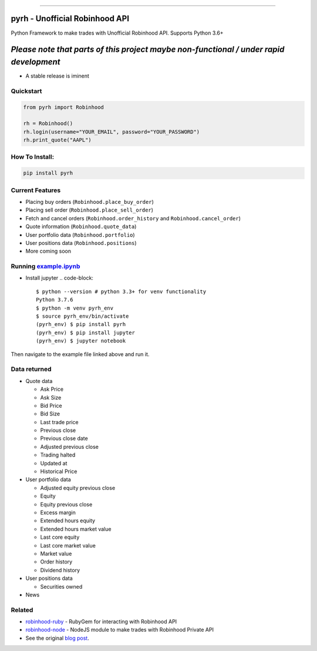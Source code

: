.. image:: https://i.imgur.com/74CYw5g.png
   :target: https://github.com/robinhood-unofficial/pyrh
   :alt: robinhood-logo

-------------------------------------------------------------

pyrh - Unofficial Robinhood API
###############################

.. image:: https://github.com/robinhood-unofficial/pyrh/workflows/build/badge.svg?branch=master&event=push
   :target: https://github.com/robinhood-unofficial/pyrh/actions?query=workflow%3Abuild+branch%3Amaster
   :alt: build

.. image:: https://img.shields.io/pypi/dm/pyrh?color=blue&style=plastic
   :target: https://pypi.org/project/pyrh/
   :alt: PyPI - Downloads

.. image:: https://img.shields.io/github/license/robinhood-unofficial/Robinhood
   :target: https://github.com/robinhood-unofficial/pyrh/blob/master/LICENSE
   :alt: GitHub

.. image:: https://img.shields.io/badge/code%20style-black-000000.svg
   :target: https://github.com/psf/black
   :alt: Code style: black

.. image:: https://img.shields.io/gitter/room/J-Robinhood/Lobby
   :target: https://gitter.im/J-Robinhood/Lobby?utm_source=badge&utm_medium=badge&utm_campaign=pr-badge&utm_content=badge
   :alt: Gitter

Python Framework to make trades with Unofficial Robinhood API. Supports Python 3.6+

*Please note that parts of this project maybe non-functional / under rapid development*
#######################################################################################

* A stable release is iminent

Quickstart
**********

.. code-block:: python

   from pyrh import Robinhood

   rh = Robinhood()
   rh.login(username="YOUR_EMAIL", password="YOUR_PASSWORD")
   rh.print_quote("AAPL")

How To Install:
***************

.. code-block::

   pip install pyrh

Current Features
****************

* Placing buy orders (\ ``Robinhood.place_buy_order``\ )
* Placing sell order (\ ``Robinhood.place_sell_order``\ )
* Fetch and cancel orders (\ ``Robinhood.order_history`` and ``Robinhood.cancel_order``\ )
* Quote information (\ ``Robinhood.quote_data``\ )
* User portfolio data (\ ``Robinhood.portfolio``\ )
* User positions data (\ ``Robinhood.positions``\ )
* More coming soon

Running example.ipynb_
**********************

.. _example.ipynb: https://github.com/robinhood-unofficial/pyrh/blob/master/notebooks/example.ipynb

* Install jupyter
  .. code-block::

     $ python --version # python 3.3+ for venv functionality
     Python 3.7.6
     $ python -m venv pyrh_env
     $ source pyrh_env/bin/activate
     (pyrh_env) $ pip install pyrh
     (pyrh_env) $ pip install jupyter
     (pyrh_env) $ jupyter notebook

Then navigate to the example file linked above and run it.

Data returned
*************
* Quote data

  * Ask Price
  * Ask Size
  * Bid Price
  * Bid Size
  * Last trade price
  * Previous close
  * Previous close date
  * Adjusted previous close
  * Trading halted
  * Updated at
  * Historical Price

* User portfolio data

  * Adjusted equity previous close
  * Equity
  * Equity previous close
  * Excess margin
  * Extended hours equity
  * Extended hours market value
  * Last core equity
  * Last core market value
  * Market value
  * Order history
  * Dividend history

* User positions data

  * Securities owned

* News

Related
*******

* `robinhood-ruby <https://github.com/rememberlenny/robinhood-ruby>`_ - RubyGem for interacting with Robinhood API
* `robinhood-node <https://github.com/aurbano/robinhood-node>`_ - NodeJS module to make trades with Robinhood Private API
* See the original `blog post <https://medium.com/@rohanpai25/reversing-robinhood-free-accessible-automated-stock-trading-f40fba1e7d8b>`_.
